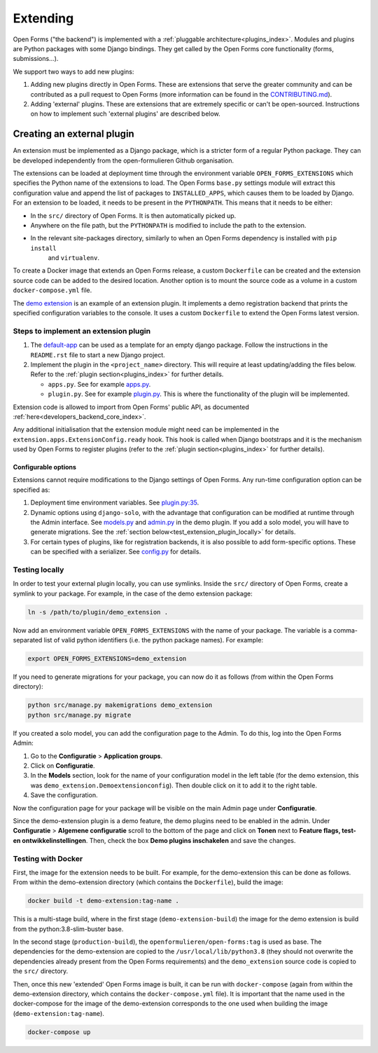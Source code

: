 .. _developers_extending:

=========
Extending
=========

Open Forms ("the backend") is implemented with a :ref:`pluggable architecture<plugins_index>`.
Modules and plugins are Python packages with some Django bindings. They get called
by the Open Forms core functionality (forms, submissions...).

We support two ways to add new plugins:

#. Adding new plugins directly in Open Forms. These are extensions that serve the greater community and can be
   contributed as a pull request to Open Forms (more information can be found in the `CONTRIBUTING.md`_).

#. Adding 'external' plugins. These are extensions that are extremely specific or can't be open-sourced.
   Instructions on how to implement such 'external plugins' are described below.

.. _CONTRIBUTING.md: https://github.com/open-formulieren/open-forms/blob/master/CONTRIBUTING.md

Creating an external plugin
===========================

An extension must be implemented as a Django package, which is a stricter form of a
regular Python package. They can be developed independently from the open-formulieren Github organisation.

The extensions can be loaded at deployment time through the environment variable ``OPEN_FORMS_EXTENSIONS`` which
specifies the Python name of the extensions to load. The Open Forms ``base.py`` settings module will extract this
configuration value and append the list of packages to ``INSTALLED_APPS``, which causes them to be loaded by
Django. For an extension to be loaded, it needs to be present in the ``PYTHONPATH``.
This means that it needs to be either:

* In the ``src/`` directory of Open Forms. It is then automatically picked up.
* Anywhere on the file path, but the ``PYTHONPATH`` is modified to include the path to the extension.
* In the relevant site-packages directory, similarly to when an Open Forms dependency is installed with ``pip install``
   and ``virtualenv``.

To create a Docker image that extends an Open Forms release, a custom ``Dockerfile`` can be created and the extension
source code can be added to the desired location. Another option is to mount the source code as a volume in a custom
``docker-compose.yml`` file.

The `demo extension <https://github.com/open-formulieren/demo-extension>`_ is an example of an extension plugin. It
implements a demo registration backend that prints the specified configuration variables to the console. It uses
a custom ``Dockerfile`` to extend the Open Forms latest version.

Steps to implement an extension plugin
--------------------------------------

#. The `default-app`_ can be used as a template for an empty django package.
   Follow the instructions in the ``README.rst`` file to start a new Django project.

#. Implement the plugin in the ``<project_name>`` directory. This will require at least updating/adding the files below.
   Refer to the :ref:`plugin section<plugins_index>` for further details.

   * ``apps.py``. See for example `apps.py`_.

   * ``plugin.py``. See for example `plugin.py`_. This is where the functionality of the plugin will be implemented.

Extension code is allowed to import from Open Forms' public API, as
documented :ref:`here<developers_backend_core_index>`.

Any additional initialisation that the extension module might need can be implemented in the
``extension.apps.ExtensionConfig.ready`` hook. This hook is called when Django bootstraps and it is the mechanism used
by Open Forms to register plugins (refer to the :ref:`plugin section<plugins_index>` for further details).


.. _plugin.py: https://github.com/open-formulieren/demo-extension/blob/main/demo_extension/plugin.py
.. _apps.py: https://github.com/open-formulieren/demo-extension/blob/main/demo_extension/apps.py
.. _default-app: https://github.com/maykinmedia/default-app

Configurable options
^^^^^^^^^^^^^^^^^^^^

Extensions cannot require modifications to the Django settings of Open Forms. Any run-time configuration option can
be specified as:

#. Deployment time environment variables. See `plugin.py:35 <https://github.com/open-formulieren/demo-extension/blob/main/demo_extension/plugin.py#L35>`_.

#. Dynamic options using ``django-solo``, with the advantage that configuration can be
   modified at runtime through the Admin interface. See `models.py`_ and `admin.py`_ in the demo plugin.
   If you add a solo model, you will have to generate migrations.
   See the :ref:`section below<test_extension_plugin_locally>` for details.

#. For certain types of plugins, like for registration backends, it is also possible to add form-specific options.
   These can be specified with a serializer. See `config.py`_ for details.

.. _models.py: https://github.com/open-formulieren/demo-extension/blob/main/demo_extension/models.py
.. _admin.py: https://github.com/open-formulieren/demo-extension/blob/main/demo_extension/admin.py
.. _config.py: https://github.com/open-formulieren/demo-extension/blob/main/demo_extension/config.py

.. _test_extension_plugin_locally:

Testing locally
---------------

In order to test your external plugin locally, you can use symlinks. Inside the ``src/`` directory of Open Forms,
create a symlink to your package. For example, in the case of the demo extension package:

.. code-block:: bash

    ln -s /path/to/plugin/demo_extension .

Now add an environment variable ``OPEN_FORMS_EXTENSIONS`` with the name of your package. The variable is a
comma-separated list of valid python identifiers (i.e. the python package names). For example:

.. code-block:: bash

    export OPEN_FORMS_EXTENSIONS=demo_extension

If you need to generate migrations for your package, you can now do it as follows (from within the Open Forms directory):

.. code-block:: bash

    python src/manage.py makemigrations demo_extension
    python src/manage.py migrate

If you created a solo model, you can add the configuration page to the Admin. To do this, log into the Open Forms
Admin:

#. Go to the **Configuratie** > **Application groups**.

#. Click on **Configuratie**.

#. In the **Models** section, look for the name of your configuration model in the left table (for the demo extension, this was  ``demo_extension.Demoextensionconfig``).
   Then double click on it to add it to the right table.

#. Save the configuration.

Now the configuration page for your package will be visible on the main Admin page under **Configuratie**.

Since the demo-extension plugin is a demo feature, the demo plugins need to be enabled in the admin.
Under **Configuratie** > **Algemene configuratie** scroll to the bottom of the page and click on **Tonen** next to
**Feature flags, test- en ontwikkelinstellingen**. Then, check the box **Demo plugins inschakelen** and save the changes.

Testing with Docker
-------------------

First, the image for the extension needs to be built. For example, for the demo-extension this can be done as follows.
From within the demo-extension directory (which contains the ``Dockerfile``), build the image:

.. code-block:: bash

    docker build -t demo-extension:tag-name .

This is a multi-stage build, where in the first stage (``demo-extension-build``) the image for the demo extension is build
from the python:3.8-slim-buster base.

In the second stage (``production-build``), the ``openformulieren/open-forms:tag`` is used as base.
The dependencies for the demo-extension are copied to the ``/usr/local/lib/python3.8`` (they should not overwrite the
dependencies already present from the Open Forms requirements) and the ``demo_extension`` source code is copied
to the ``src/`` directory.

Then, once this new 'extended' Open Forms image is built, it can be run with ``docker-compose``
(again from within the demo-extension directory, which contains the ``docker-compose.yml`` file).
It is important that the name used in the docker-compose for the image of the demo-extension corresponds to the one used
when building the image (``demo-extension:tag-name``).

.. code-block:: bash

    docker-compose up
